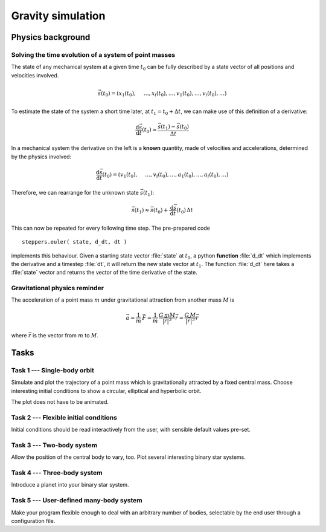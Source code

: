 Gravity simulation
##################

Physics background
==================

Solving the time evolution of a system of point masses
------------------------------------------------------

The state of any mechanical system at a given time :math:`t_0` can be fully described by a state vector of all positions and velocities involved.

.. math::
	
	\vec{s}(t_0) = \left( x_1(t_0), \vphantom{\binom{5}{4}} \ldots, x_i(t_0), \ldots, v_1(t_0), \ldots, v_i(t_0),\ldots \right)

To estimate the state of the system a short time later, at :math:`t_1=t_0+\Delta t`, we can make use of this definition of a derivative:

.. math::
	
	\frac{\text{d}\vec{s}}{\text{d}t}(t_0) \approx \frac{\vec{s}(t_1)-\vec{s}(t_0)}{\Delta t}

In a mechanical system the derivative on the left is a **known** quantity, made of velocities and accelerations, determined by the physics involved:

.. math::

	\frac{\text{d}\vec{s}}{\text{d}t}(t_0) = \left( v_1(t_0), \vphantom{\binom{5}{4}} \ldots, v_i(t_0), \ldots, a_1(t_0), \ldots, a_i(t_0),\ldots \right)


Therefore, we can rearrange for the unknown state :math:`\vec{s}(t_1)`:

.. math::

	\vec{s}(t_1)\approx\vec{s}(t_0)+\frac{\text{d}\vec{s}}{\text{d}t}(t_0)\,\Delta t

This can now be repeated for every following time step. The pre-prepared code ::

	steppers.euler( state, d_dt, dt )

implements this behaviour. Given a starting state vector :file:`state` at :math:`t_0`, a python **function** :file:`d_dt` which implements the derivative and a timestep :file:`dt`, it will return the new state vector at :math:`t_1`. The function :file:`d_dt` here takes a :file:`state` vector and returns the vector of the time derivative of the state.

Gravitational physics reminder
------------------------------

The acceleration of a point mass :math:`m` under gravitational attraction from another mass :math:`M` is

.. math::

	\vec{a} = \frac{1}{m}\,\vec{F} = \frac{1}{m}\,\frac{G\,mM}{{\left|\vec{r}\right|}^3}\vec{r} = \frac{G\,M}{{\left|\vec{r}\right|}^3}\vec{r}

where :math:`\vec{r}` is the vector from :math:`m` to :math:`M`.



Tasks
=====

Task 1 --- Single-body orbit
----------------------------

Simulate and plot the trajectory of a point mass which is gravitationally attracted by a fixed central mass. Choose interesting initial conditions to show a circular, elliptical and hyperbolic orbit.

The plot does not have to be animated.

Task 2 --- Flexible initial conditions
--------------------------------------

Initial conditions should be read interactively from the user, with sensible default values pre-set.

Task 3 --- Two-body system
--------------------------

Allow the position of the central body to vary, too. Plot several interesting binary star systems.

Task 4 --- Three-body system
----------------------------

Introduce a planet into your binary star system.

Task 5 --- User-defined many-body system
----------------------------------------

Make your program flexible enough to deal with an arbitrary number of bodies, 
selectable by the end user through a configuration file.
